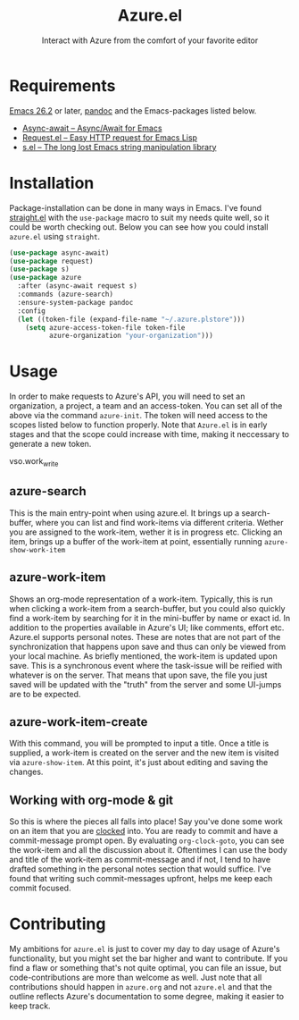 #+title: Azure.el
#+subtitle: Interact with Azure from the comfort of your favorite editor

* Requirements

[[https://www.gnu.org/software/emacs/][Emacs 26.2]] or later, [[https://pandoc.org][pandoc]] and the Emacs-packages listed below.
- [[https://github.com/chuntaro/emacs-async-await][Async-await -- Async/Await for Emacs]] 
- [[https://github.com/tkf/emacs-request][Request.el -- Easy HTTP request for Emacs Lisp]] 
- [[https://github.com/magnars/s.el][s.el -- The long lost Emacs string manipulation library]]

* Installation

Package-installation can be done in many ways in Emacs. I've found
[[https://github.com/radian-software/straight.el][straight.el]] with the ~use-package~ macro to suit my needs quite well, so
it could be worth checking out. Below you can see how you could
install ~azure.el~ using ~straight~.
#+begin_src emacs-lisp
(use-package async-await)
(use-package request)
(use-package s)
(use-package azure
  :after (async-await request s)
  :commands (azure-search)
  :ensure-system-package pandoc
  :config
  (let ((token-file (expand-file-name "~/.azure.plstore")))
    (setq azure-access-token-file token-file
          azure-organization "your-organization")))
#+end_src

* Usage

In order to make requests to Azure's API, you will need to set an
organization, a project, a team and an access-token. You can set all
of the above via the command ~azure-init~.
The token will need access to the scopes listed below to function
properly. Note that ~Azure.el~ is in early stages and that the scope
could increase with time, making it neccessary to generate a new token.

vso.work_write

** azure-search

This is the main entry-point when using azure.el. It brings up a
search-buffer, where you can list and find work-items via different
criteria. Wether you are assigned to the work-item, wether it is in
progress etc. Clicking an item, brings up a buffer of the work-item at
point, essentially running ~azure-show-work-item~

** azure-work-item

Shows an org-mode representation of a work-item. Typically, this is
run when clicking a work-item from a search-buffer, but you could also
quickly find a work-item by searching for it in the mini-buffer by
name or exact id. In addition to the properties available in Azure's
UI; like comments, effort etc. Azure.el supports personal notes. These
are notes that are not part of the synchronization that happens upon
save and thus can only be viewed from your local machine. As briefly
mentioned, the work-item is updated upon save. This is a synchronous
event where the task-issue will be reified with whatever is on the
server. That means that upon save, the file you just saved will be
updated with the "truth" from the server and some UI-jumps are to be
expected.

** azure-work-item-create

With this command, you will be prompted to input a title. Once a title
is supplied, a work-item is created on the server and the new item is
visited via ~azure-show-item~. At this point, it's just about editing
and saving the changes.

** Working with org-mode & git

So this is where the pieces all falls into place! Say you've done some
work on an item that you are [[https://orgmode.org/manual/Clocking-commands.html][clocked]] into. You are ready to commit and
have a commit-message prompt open. By evaluating ~org-clock-goto~, you
can see the work-item and all the discussion about it. Oftentimes I
can use the body and title of the work-item as commit-message and if
not, I tend to have drafted something in the personal notes section
that would suffice. I've found that writing such commit-messages
upfront, helps me keep each commit focused.

* Contributing

My ambitions for ~azure.el~ is just to cover my day to day usage of
Azure's functionality, but you might set the bar higher and want to
contribute. If you find a flaw or something that's not quite optimal,
you can file an issue, but code-contributions are more than welcome as
well. Just note that all contributions should happen in ~azure.org~ and
not ~azure.el~ and that the outline reflects Azure's documentation to
some degree, making it easier to keep track.
